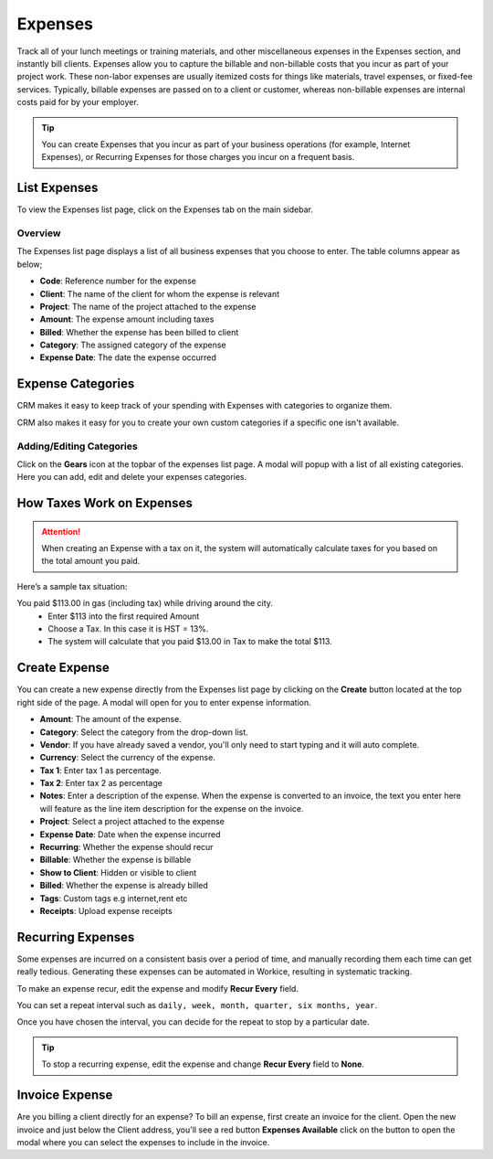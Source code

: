 Expenses
========
.. meta::
   :description: CRM makes it easy to keep track of your spending. This article shows you how to add an Expense, as well as set up recurring Expenses and even re-categorizing them.
   :keywords: projects,invoices,freelancer,deals,leads,crm,estimates,tickets,subscriptions,tasks,contacts,contracts,creditnotes,freelancer office,codecanyon

Track all of your lunch meetings or training materials, and other miscellaneous expenses in the Expenses section, and instantly bill clients.
Expenses allow you to capture the billable and non-billable costs that you incur as part of your project work. These non-labor expenses are usually itemized costs for things like materials, travel expenses, or fixed-fee services. Typically, billable expenses are passed on to a client or customer, whereas non-billable expenses are internal costs paid for by your employer.

.. TIP:: You can create Expenses that you incur as part of your business operations (for example, Internet Expenses), or Recurring Expenses for those charges you incur on a frequent basis. 

List Expenses
"""""""""""""

To view the Expenses list page, click on the Expenses tab on the main sidebar.

Overview
^^^^^^^^

The Expenses list page displays a list of all business expenses that you choose to enter. The table columns appear as below;

- **Code**: Reference number for the expense
- **Client**: The name of the client for whom the expense is relevant
- **Project**: The name of the project attached to the expense
- **Amount**: The expense amount including taxes
- **Billed**: Whether the expense has been billed to client
- **Category**: The assigned category of the expense
- **Expense Date**: The date the expense occurred

Expense Categories
""""""""""""""""""

CRM makes it easy to keep track of your spending with Expenses with categories to organize them. 

CRM also makes it easy for you to create your own custom categories if a specific one isn't available. 

Adding/Editing Categories
^^^^^^^^^^^^^^^^^^^^^^^^^^^^^

Click on the **Gears** icon at the topbar of the expenses list page. A modal will popup with a list of all existing categories. Here you can add, edit and delete your expenses categories.

How Taxes Work on Expenses
""""""""""""""""""""""""""""""""
.. ATTENTION:: When creating an Expense with a tax on it, the system will automatically calculate taxes for you based on the total amount you paid.

Here’s a sample tax situation:

You paid $113.00 in gas (including tax) while driving around the city.
 - Enter $113 into the first required Amount
 - Choose a Tax. In this case it is HST = 13%.
 - The system will calculate that you paid $13.00 in Tax to make the total $113.

Create Expense
""""""""""""""

You can create a new expense directly from the Expenses list page by clicking on the **Create** button located at the top right side of the page. A modal will open for you to enter expense information.

- **Amount**: The amount of the expense.
- **Category**: Select the category from the drop-down list.
- **Vendor**: If you have already saved a vendor, you'll only need to start typing and it will auto complete.
- **Currency**: Select the currency of the expense.
- **Tax 1**: Enter tax 1 as percentage.
- **Tax 2**: Enter tax 2 as percentage
- **Notes**: Enter a description of the expense. When the expense is converted to an invoice, the text you enter here will feature as the line item description for the expense on the invoice.
- **Project**: Select a project attached to the expense
- **Expense Date**: Date when the expense incurred
- **Recurring**: Whether the expense should recur
- **Billable**: Whether the expense is billable
- **Show to Client**: Hidden or visible to client
- **Billed**: Whether the expense is already billed
- **Tags**: Custom tags e.g internet,rent etc
- **Receipts**: Upload expense receipts


Recurring Expenses
"""""""""""""""""""
Some expenses are incurred on a consistent basis over a period of time, and manually recording them each time can get really tedious. Generating these expenses can be automated in Workice, resulting in systematic tracking.

To make an expense recur, edit the expense and modify **Recur Every** field.

You can set a repeat interval such as ``daily, week, month, quarter, six months, year``.

Once you have chosen the interval, you can decide for the repeat to stop by a particular date.

.. TIP:: To stop a recurring expense, edit the expense and change **Recur Every** field to **None**.


Invoice Expense
""""""""""""""""""""""

Are you billing a client directly for an expense? To bill an expense, first create an invoice for the client. Open the new invoice and just below the Client address, you'll see a red button **Expenses Available** click on the button to open the modal where you can select the expenses to include in the invoice.
